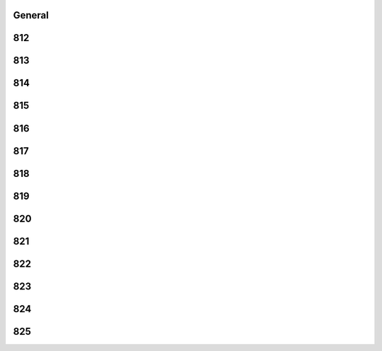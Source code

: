 -------
General
-------


------
812
------


------
813
------


------
814
------


------
815
------


------
816
------


------
817
------


------
818
------


------
819
------


------
820
------


------
821
------


------
822
------


------
823
------


------
824
------


------
825
------


